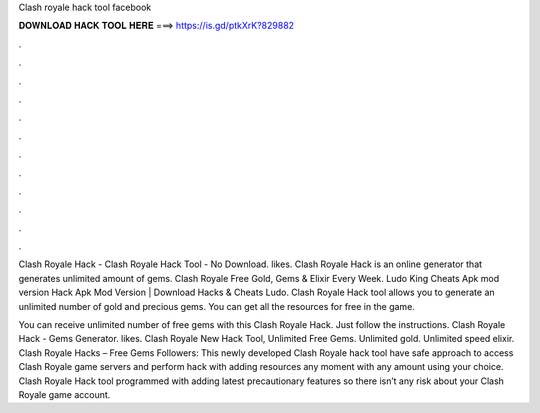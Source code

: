 Clash royale hack tool facebook



𝐃𝐎𝐖𝐍𝐋𝐎𝐀𝐃 𝐇𝐀𝐂𝐊 𝐓𝐎𝐎𝐋 𝐇𝐄𝐑𝐄 ===> https://is.gd/ptkXrK?829882



.



.



.



.



.



.



.



.



.



.



.



.

Clash Royale Hack - Clash Royale Hack Tool - No Download. likes. Clash Royale Hack is an online generator that generates unlimited amount of gems. Clash Royale Free Gold, Gems & Elixir Every Week. Ludo King Cheats Apk mod version Hack Apk Mod Version | Download Hacks & Cheats Ludo. Clash Royale Hack tool allows you to generate an unlimited number of gold and precious gems. You can get all the resources for free in the game.

You can receive unlimited number of free gems with this Clash Royale Hack. Just follow the instructions. Clash Royale Hack - Gems Generator. likes. Clash Royale New Hack Tool, Unlimited Free Gems. Unlimited gold. Unlimited speed elixir. Clash Royale Hacks – Free Gems Followers:  This newly developed Clash Royale hack tool have safe approach to access Clash Royale game servers and perform hack with adding resources any moment with any amount using your choice. Clash Royale Hack tool programmed with adding latest precautionary features so there isn’t any risk about your Clash Royale game account.

